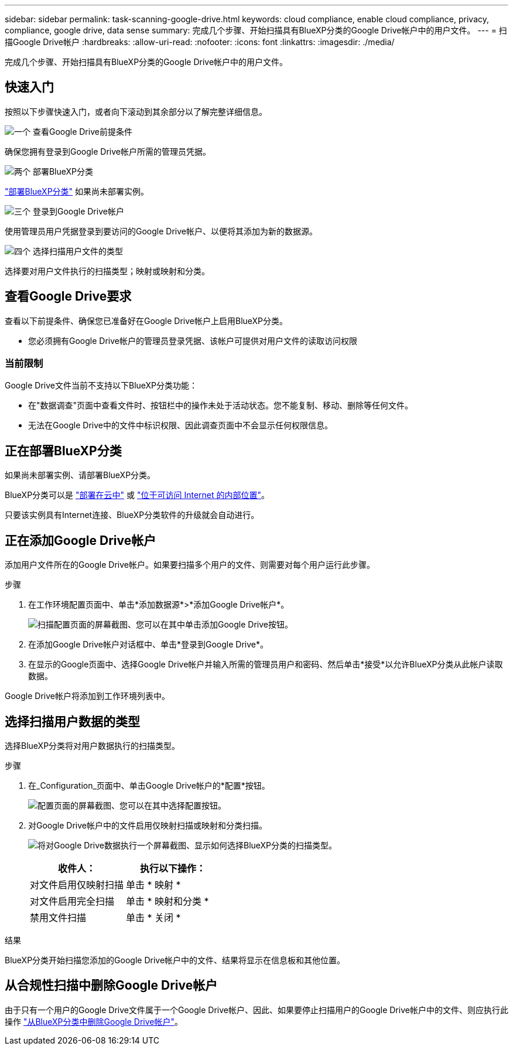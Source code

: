 ---
sidebar: sidebar 
permalink: task-scanning-google-drive.html 
keywords: cloud compliance, enable cloud compliance, privacy, compliance, google drive, data sense 
summary: 完成几个步骤、开始扫描具有BlueXP分类的Google Drive帐户中的用户文件。 
---
= 扫描Google Drive帐户
:hardbreaks:
:allow-uri-read: 
:nofooter: 
:icons: font
:linkattrs: 
:imagesdir: ./media/


[role="lead"]
完成几个步骤、开始扫描具有BlueXP分类的Google Drive帐户中的用户文件。



== 快速入门

按照以下步骤快速入门，或者向下滚动到其余部分以了解完整详细信息。

.image:https://raw.githubusercontent.com/NetAppDocs/common/main/media/number-1.png["一个"] 查看Google Drive前提条件
[role="quick-margin-para"]
确保您拥有登录到Google Drive帐户所需的管理员凭据。

.image:https://raw.githubusercontent.com/NetAppDocs/common/main/media/number-2.png["两个"] 部署BlueXP分类
[role="quick-margin-para"]
link:task-deploy-cloud-compliance.html["部署BlueXP分类"^] 如果尚未部署实例。

.image:https://raw.githubusercontent.com/NetAppDocs/common/main/media/number-3.png["三个"] 登录到Google Drive帐户
[role="quick-margin-para"]
使用管理员用户凭据登录到要访问的Google Drive帐户、以便将其添加为新的数据源。

.image:https://raw.githubusercontent.com/NetAppDocs/common/main/media/number-4.png["四个"] 选择扫描用户文件的类型
[role="quick-margin-para"]
选择要对用户文件执行的扫描类型；映射或映射和分类。



== 查看Google Drive要求

查看以下前提条件、确保您已准备好在Google Drive帐户上启用BlueXP分类。

* 您必须拥有Google Drive帐户的管理员登录凭据、该帐户可提供对用户文件的读取访问权限




=== 当前限制

Google Drive文件当前不支持以下BlueXP分类功能：

* 在"数据调查"页面中查看文件时、按钮栏中的操作未处于活动状态。您不能复制、移动、删除等任何文件。
* 无法在Google Drive中的文件中标识权限、因此调查页面中不会显示任何权限信息。




== 正在部署BlueXP分类

如果尚未部署实例、请部署BlueXP分类。

BlueXP分类可以是 link:task-deploy-cloud-compliance.html["部署在云中"^] 或 link:task-deploy-compliance-onprem.html["位于可访问 Internet 的内部位置"^]。

只要该实例具有Internet连接、BlueXP分类软件的升级就会自动进行。



== 正在添加Google Drive帐户

添加用户文件所在的Google Drive帐户。如果要扫描多个用户的文件、则需要对每个用户运行此步骤。

.步骤
. 在工作环境配置页面中、单击*添加数据源*>*添加Google Drive帐户*。
+
image:screenshot_compliance_add_google_drive_button.png["扫描配置页面的屏幕截图、您可以在其中单击添加Google Drive按钮。"]

. 在添加Google Drive帐户对话框中、单击*登录到Google Drive*。
. 在显示的Google页面中、选择Google Drive帐户并输入所需的管理员用户和密码、然后单击*接受*以允许BlueXP分类从此帐户读取数据。


Google Drive帐户将添加到工作环境列表中。



== 选择扫描用户数据的类型

选择BlueXP分类将对用户数据执行的扫描类型。

.步骤
. 在_Configuration_页面中、单击Google Drive帐户的*配置*按钮。
+
image:screenshot_compliance_google_drive_add_sites.png["配置页面的屏幕截图、您可以在其中选择配置按钮。"]

. 对Google Drive帐户中的文件启用仅映射扫描或映射和分类扫描。
+
image:screenshot_compliance_google_drive_select_scan.png["将对Google Drive数据执行一个屏幕截图、显示如何选择BlueXP分类的扫描类型。"]

+
[cols="45,45"]
|===
| 收件人： | 执行以下操作： 


| 对文件启用仅映射扫描 | 单击 * 映射 * 


| 对文件启用完全扫描 | 单击 * 映射和分类 * 


| 禁用文件扫描 | 单击 * 关闭 * 
|===


.结果
BlueXP分类开始扫描您添加的Google Drive帐户中的文件、结果将显示在信息板和其他位置。



== 从合规性扫描中删除Google Drive帐户

由于只有一个用户的Google Drive文件属于一个Google Drive帐户、因此、如果要停止扫描用户的Google Drive帐户中的文件、则应执行此操作 link:task-managing-compliance.html#removing-a-onedrive-sharepoint-or-google-drive-account-from-bluexp-classification["从BlueXP分类中删除Google Drive帐户"]。
